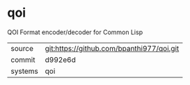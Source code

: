 * qoi

QOI Format encoder/decoder for Common Lisp

|---------+-------------------------------------------|
| source  | git:https://github.com/bpanthi977/qoi.git   |
| commit  | d992e6d  |
| systems | qoi |
|---------+-------------------------------------------|

